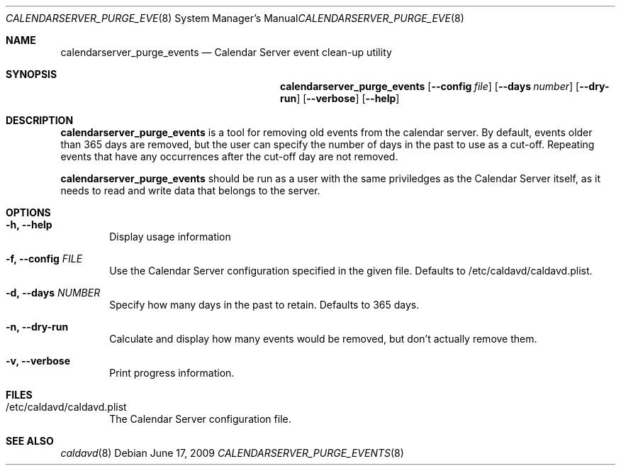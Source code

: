 .\"
.\" Copyright (c) 2006-2012 Apple Inc. All rights reserved.
.\"
.\" Licensed under the Apache License, Version 2.0 (the "License");
.\" you may not use this file except in compliance with the License.
.\" You may obtain a copy of the License at
.\"
.\"     http://www.apache.org/licenses/LICENSE-2.0
.\"
.\" Unless required by applicable law or agreed to in writing, software
.\" distributed under the License is distributed on an "AS IS" BASIS,
.\" WITHOUT WARRANTIES OR CONDITIONS OF ANY KIND, either express or implied.
.\" See the License for the specific language governing permissions and
.\" limitations under the License.
.\"
.\" The following requests are required for all man pages.
.Dd June 17, 2009
.Dt CALENDARSERVER_PURGE_EVENTS 8
.Os
.Sh NAME
.Nm calendarserver_purge_events
.Nd Calendar Server event clean-up utility
.Sh SYNOPSIS
.Nm
.Op Fl -config Ar file
.Op Fl -days Ad number
.Op Fl -dry-run
.Op Fl -verbose
.Op Fl -help
.Sh DESCRIPTION
.Nm
is a tool for removing old events from the calendar server.  By
default, events older than 365 days are removed, but the user can
specify the number of days in the past to use as a cut-off.  Repeating
events that have any occurrences after the cut-off day are not
removed.
.Pp
.Nm
should be run as a user with the same priviledges as the Calendar
Server itself, as it needs to read and write data that belongs to the
server.
.Sh OPTIONS
.Bl -tag -width flag
.It Fl h, -help
Display usage information
.It Fl f, -config Ar FILE
Use the Calendar Server configuration specified in the given file.
Defaults to /etc/caldavd/caldavd.plist.
.It Fl d, -days Ar NUMBER
Specify how many days in the past to retain.  Defaults to 365 days.
.It Fl n, -dry-run
Calculate and display how many events would be removed, but don't
actually remove them.
.It Fl v, -verbose
Print progress information.
.El
.Sh FILES
.Bl -tag -width flag
.It /etc/caldavd/caldavd.plist
The Calendar Server configuration file.
.El
.Sh SEE ALSO
.Xr caldavd 8
